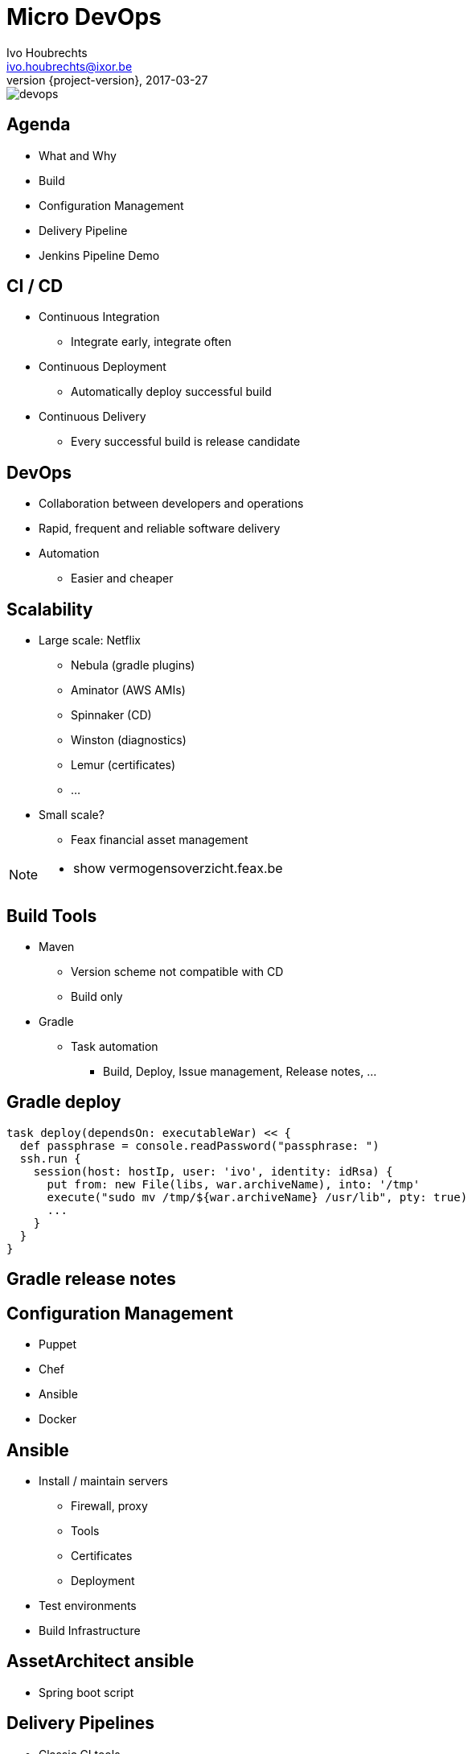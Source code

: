 = Micro DevOps
Ivo Houbrechts <ivo.houbrechts@ixor.be>
2017-03-27
:revnumber: {project-version}
:example-caption!:
ifndef::imagesdir[:imagesdir: images]
ifndef::sourcedir[:sourcedir: ../main]

image::devops.png[scaledwidth=75%]

== Agenda
* What and Why
* Build
* Configuration Management
* Delivery Pipeline
* Jenkins Pipeline Demo

== CI / CD
* Continuous Integration
** Integrate early, integrate often
* Continuous Deployment
** Automatically deploy successful build
* Continuous Delivery
** Every successful build is release candidate

== DevOps
* Collaboration between developers and operations
* Rapid, frequent and reliable software delivery
* Automation
** Easier and cheaper
    
== Scalability
* Large scale: Netflix
** Nebula (gradle plugins)
** Aminator (AWS AMIs)
** Spinnaker (CD)
** Winston (diagnostics)
** Lemur (certificates)
** ...
* Small scale?
** Feax financial asset management
    
[NOTE.speaker]
--
* show vermogensoverzicht.feax.be
--

== Build Tools
* Maven
** Version scheme not compatible with CD
** Build only
* Gradle
** Task automation
*** Build, Deploy, Issue management, Release notes, ...

== Gradle deploy
[source,groovy]
----
task deploy(dependsOn: executableWar) << {
  def passphrase = console.readPassword("passphrase: ")
  ssh.run {
    session(host: hostIp, user: 'ivo', identity: idRsa) {
      put from: new File(libs, war.archiveName), into: '/tmp'
      execute("sudo mv /tmp/${war.archiveName} /usr/lib", pty: true)
      ...
    }
  }
}
----

== Gradle release notes

== Configuration Management
* Puppet
* Chef
* Ansible
* Docker

== Ansible
* Install / maintain servers
** Firewall, proxy
** Tools
** Certificates
** Deployment
* Test environments
* Build Infrastructure

== AssetArchitect ansible
* Spring boot script

== Delivery Pipelines
* Classic CI tools
** Configuration via UI
* Pipeline as code
** Easier reuse
** Documentation
** Customization
** Versioning

== Pipeline-as-code Tools
* Jenkins (Groovy)
* Bitbucket (YAML)
* Concourse (YAML)
* LambdaCD (Clojure, Leiningen)

== AssetArchitect pipeline

=== Create Issue
image::create-issue.png[scaledwidth=75%]
=== Push commit
image::commit.png[scaledwidth=75%]
=== Gradle build
image::gradle-build.png[scaledwidth=75%]
=== Slack message
image::slack-notification.png[scaledwidth=75%]
=== Artifacts uploaded
image::artifactory.png[scaledwidth=75%]
=== Pipeline paused
image::gradle-build-finished.png[scaledwidth=75%]
=== Waiting for input
image::test-deploy-input.png[scaledwidth=75%]
=== Confirm test deploy
image::test-deploy-proceed.png[scaledwidth=75%]
=== Copy production data
image::sync-test-db.png[scaledwidth=75%]
=== Install application
image::install-app.png[scaledwidth=75%]
=== Mail to customer
image::test-deploy-mail.png[scaledwidth=75%]
=== Verify issue
image::verify-issue.png[scaledwidth=75%]
=== Resolve issue
image::resolve-issue.png[scaledwidth=75%]
=== Promote build
image::prod-deploy-input.png[scaledwidth=75%]
=== Pipeline end
image::build-success.png[scaledwidth=75%]
=== Mail to customer
image::prod-deploy-mail.png[scaledwidth=75%]
=== Release notes
image::release-notes.png[scaledwidth=75%]

[NOTE.speaker]
--
* show prd server
* show pipeline code
--

== Jenkins demo

== Tip
* Limit pipeline script
** flow
** user interaction
** notification
** credentials
** SCM (git)

== Tip (cont.)
* Keep logic in build script
** easier to test than pipeline script
** reuse
** long term stability

== Conclusion
* Automate
** Fast and continuous delivery
* Automate
** Peace of mind
* Automate
** Cash in next project

[NOTE.speaker]
--
* never forget to backup DB
* cfg devOps to SCM: ubiquitous
--
    
== ?
https://github.com/houbie/techtalks/blob/master/micro-devops/src/docs/asciidoc/micro-devops-slides.adoc[Project and slides on github.com/houbie/techtalks]